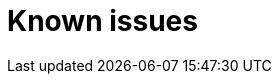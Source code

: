 // Module included in the following assemblies:
//
// * documentation/doc-Migration_Toolkit_for_Virtualization/master.adoc

[id="known-issues_{context}"]
= Known issues
